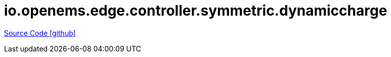 = io.openems.edge.controller.symmetric.dynamiccharge

https://github.com/OpenEMS/openems/tree/develop/io.openems.edge.controller.symmetric.dynamiccharge[Source Code icon:github[]]